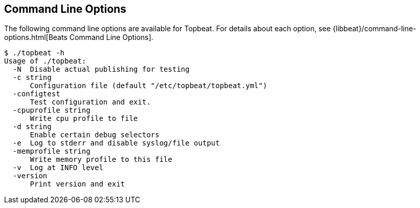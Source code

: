 [[command-line-options]]
== Command Line Options

The following command line options are available for Topbeat. For details about each option, see {libbeat}/command-line-options.html[Beats Command Line Options].

[source,shell]
---------------------------------------------------------

$ ./topbeat -h
Usage of ./topbeat:
  -N  Disable actual publishing for testing
  -c string
      Configuration file (default "/etc/topbeat/topbeat.yml")
  -configtest
      Test configuration and exit.
  -cpuprofile string
      Write cpu profile to file
  -d string
      Enable certain debug selectors
  -e  Log to stderr and disable syslog/file output
  -memprofile string
      Write memory profile to this file
  -v  Log at INFO level
  -version
      Print version and exit
---------------------------------------------------------

